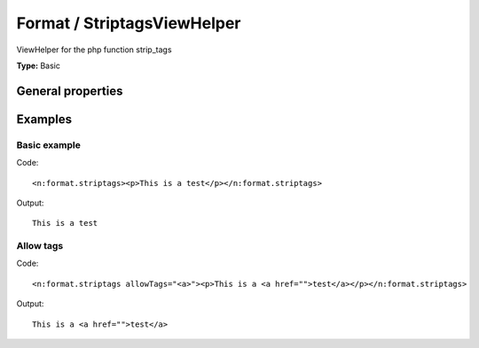Format / StriptagsViewHelper
---------------------------------

ViewHelper for the php function strip_tags

**Type:** Basic


General properties
^^^^^^^^^^^^^^^^^^^^^^^

.. t3-field-list-table::
 :header-rows: 1

 - :Name: Name:
   :Type: Type:
   :Description: Description:
   :Default value: Default value:

 - :Name:
         allowTags
   :Type:
         string
   :Description:
         Allowed tags
   :Default value:
         



Examples
^^^^^^^^^^^^^

Basic example
""""""""""""""""""



Code: ::

	 <n:format.striptags><p>This is a test</p></n:format.striptags>


Output: ::

	 This is a test



Allow tags
"""""""""""""""



Code: ::

	 <n:format.striptags allowTags="<a>"><p>This is a <a href="">test</a></p></n:format.striptags>


Output: ::

	 This is a <a href="">test</a>

